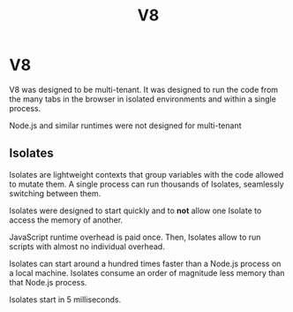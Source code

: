 #+TITLE: V8

* V8

V8 was designed to be multi-tenant. It was designed to run the code from the
many tabs in the browser in isolated environments and within a single process.

Node.js and similar runtimes were not designed for multi-tenant

** Isolates

Isolates are lightweight contexts that group variables with the code allowed to
mutate them. A single process can run thousands of Isolates, seamlessly
switching between them.

Isolates were designed to start quickly and to *not* allow one Isolate to access
the memory of another.

JavaScript runtime overhead is paid once. Then, Isolates allow to run
scripts with almost no individual overhead.

Isolates can start around a hundred times faster than a Node.js process on a
local machine. Isolates consume an order of magnitude less memory than that
Node.js process.

Isolates start in 5 milliseconds.
